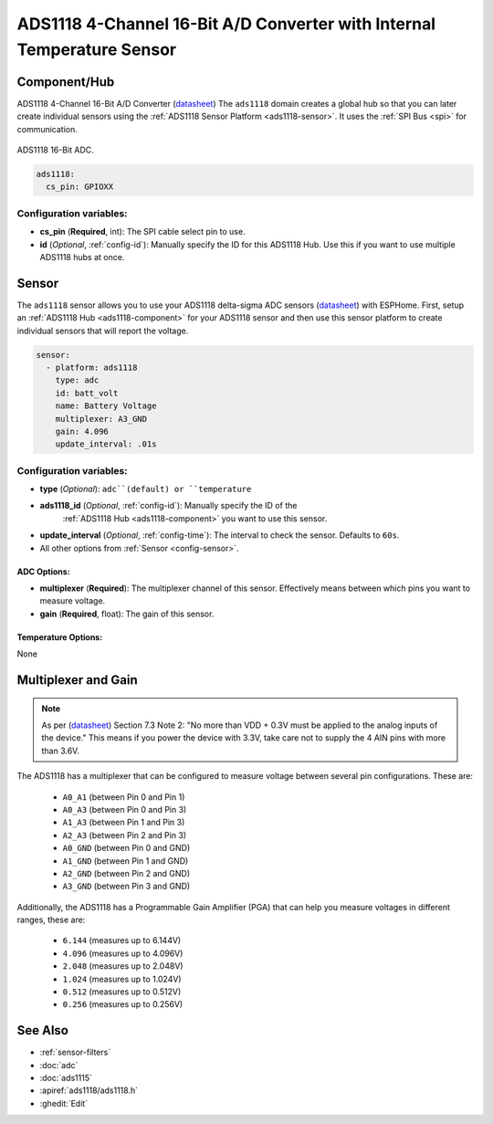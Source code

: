 ADS1118 4-Channel 16-Bit A/D Converter with Internal Temperature Sensor
=======================================================================

.. seo::
    :description: Instructions for setting up ADS1118 multiplexed analog voltage sensors.
    :image: ads1118.jpg
    :keywords: ADS1118

.. _ads1118-component:

Component/Hub
-------------

ADS1118 4-Channel 16-Bit A/D Converter (`datasheet <https://www.ti.com/lit/ds/symlink/ads1118.pdf>`__)
The ``ads1118`` domain creates a global hub so that you can later create
individual sensors using the :ref:`ADS1118 Sensor Platform <ads1118-sensor>`.
It uses the :ref:`SPI Bus <spi>` for communication.

.. figure:: images/ads1118-full.jpg
    :align: center
    :width: 60.0%

    ADS1118 16-Bit ADC.

.. code-block:: yaml

    ads1118:
      cs_pin: GPIOXX

Configuration variables:
************************

- **cs_pin** (**Required**, int): The SPI cable select pin to use.
- **id** (*Optional*, :ref:`config-id`): Manually specify the ID for this ADS1118 Hub. Use this if you
  want to use multiple ADS1118 hubs at once.

.. _ads1118-sensor:

Sensor
------

The ``ads1118`` sensor allows you to use your ADS1118 delta-sigma ADC
sensors (`datasheet <https://www.ti.com/lit/ds/symlink/ads1118.pdf>`__) with ESPHome.
First, setup an :ref:`ADS1118 Hub <ads1118-component>` for your ADS1118 sensor and then use this
sensor platform to create individual sensors that will report the voltage.

.. code-block:: yaml

    sensor:
      - platform: ads1118
        type: adc
        id: batt_volt
        name: Battery Voltage
        multiplexer: A3_GND
        gain: 4.096
        update_interval: .01s

Configuration variables:
************************

- **type** (*Optional*): ``adc``(default) or ``temperature``
- **ads1118_id** (*Optional*, :ref:`config-id`): Manually specify the ID of the
   :ref:`ADS1118 Hub <ads1118-component>` you want to use this sensor.
- **update_interval** (*Optional*, :ref:`config-time`): The interval to check the sensor. Defaults to ``60s``.
- All other options from :ref:`Sensor <config-sensor>`.

ADC Options:
^^^^^^^^^^^^

-  **multiplexer** (**Required**): The multiplexer channel of this sensor. Effectively means between which pins you want to measure voltage.
-  **gain** (**Required**, float): The gain of this sensor.

Temperature Options:
^^^^^^^^^^^^^^^^^^^^

None

Multiplexer and Gain
--------------------

.. note::

    As per (`datasheet <https://www.ti.com/lit/ds/symlink/ads1118.pdf>`__) Section 7.3 Note 2:
    "No more than VDD + 0.3V must be applied to the analog inputs of the device."
    This means if you power the device with 3.3V, take care not to supply the 4 AIN pins with more than 3.6V.

The ADS1118 has a multiplexer that can be configured to measure voltage between several pin configurations. These are:

 - ``A0_A1`` (between Pin 0 and Pin 1)
 - ``A0_A3`` (between Pin 0 and Pin 3)
 - ``A1_A3`` (between Pin 1 and Pin 3)
 - ``A2_A3`` (between Pin 2 and Pin 3)
 - ``A0_GND`` (between Pin 0 and GND)
 - ``A1_GND`` (between Pin 1 and GND)
 - ``A2_GND`` (between Pin 2 and GND)
 - ``A3_GND`` (between Pin 3 and GND)

Additionally, the ADS1118 has a Programmable Gain Amplifier (PGA) that can help you measure voltages in different ranges, these are:

 - ``6.144`` (measures up to 6.144V)
 - ``4.096`` (measures up to 4.096V)
 - ``2.048`` (measures up to 2.048V)
 - ``1.024`` (measures up to 1.024V)
 - ``0.512`` (measures up to 0.512V)
 - ``0.256`` (measures up to 0.256V)

See Also
--------

- :ref:`sensor-filters`
- :doc:`adc`
- :doc:`ads1115`
- :apiref:`ads1118/ads1118.h`
- :ghedit:`Edit`
